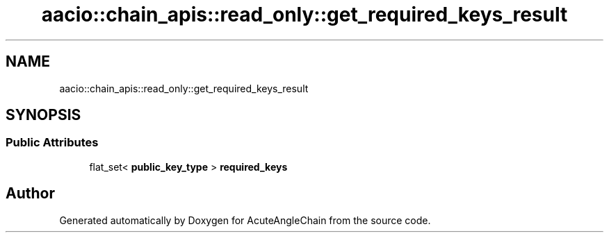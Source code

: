 .TH "aacio::chain_apis::read_only::get_required_keys_result" 3 "Sun Jun 3 2018" "AcuteAngleChain" \" -*- nroff -*-
.ad l
.nh
.SH NAME
aacio::chain_apis::read_only::get_required_keys_result
.SH SYNOPSIS
.br
.PP
.SS "Public Attributes"

.in +1c
.ti -1c
.RI "flat_set< \fBpublic_key_type\fP > \fBrequired_keys\fP"
.br
.in -1c

.SH "Author"
.PP 
Generated automatically by Doxygen for AcuteAngleChain from the source code\&.
